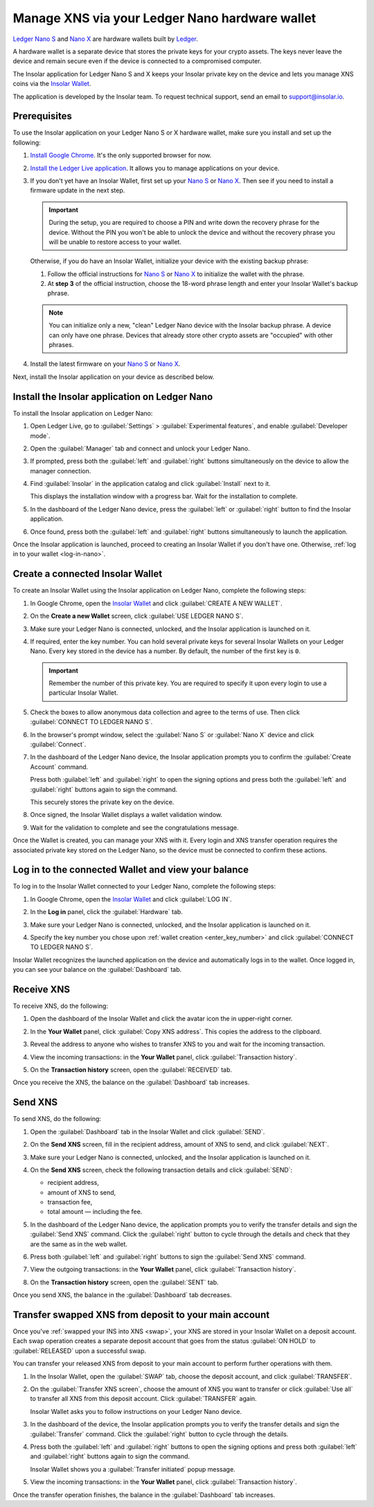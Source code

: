 .. _ledger-nano:

Manage XNS via your Ledger Nano hardware wallet
===============================================

`Ledger Nano S <https://shop.ledger.com/products/ledger-nano-s>`_ and `Nano X <https://shop.ledger.com/products/ledger-nano-x>`_ are hardware wallets built by `Ledger <https://www.ledger.com/>`_.

A hardware wallet is a separate device that stores the private keys for your crypto assets. The keys never leave the device and remain secure even if the device is connected to a compromised computer.

The Insolar application for Ledger Nano S and X keeps your Insolar private key on the device and lets you manage XNS coins via the `Insolar Wallet <https://wallet.insolar.io>`_.

The application is developed by the Insolar team. To request technical support, send an email to support@insolar.io.

Prerequisites
-------------

To use the Insolar application on your Ledger Nano S or X hardware wallet, make sure you install and set up the following:

#. `Install Google Chrome <https://www.google.com/chrome/>`_. It's the only supported browser for now.
#. `Install the Ledger Live application <https://support.ledger.com/hc/en-us/articles/360006395553/>`_. It allows you to manage applications on your device.
#. If you don't yet have an Insolar Wallet, first set up your `Nano S <https://support.ledger.com/hc/en-us/articles/360000613793>`_ or `Nano X <https://support.ledger.com/hc/en-us/articles/360018784134>`_. Then see if you need to install a firmware update in the next step.

   .. important::

     During the setup, you are required to choose a PIN and write down the recovery phrase for the device. Without the PIN you won't be able to unlock the device and without the recovery phrase you will be unable to restore access to your wallet.

   Otherwise, if you do have an Insolar Wallet, initialize your device with the existing backup phrase:

   #. Follow the official instructions for `Nano S <https://support.ledger.com/hc/en-us/articles/360005434914>`_ or `Nano X <https://support.ledger.com/hc/en-us/articles/360015132494>`_ to initialize the wallet with the phrase.
   #. At **step 3** of the official instruction, choose the 18-word phrase length and enter your Insolar Wallet's backup phrase.

   .. note:: You can initialize only a new, "clean" Ledger Nano device with the Insolar backup phrase. A device can only have one phrase. Devices that already store other crypto assets are "occupied" with other phrases.
   
#. Install the latest firmware on your `Nano S <https://support.ledger.com/hc/en-us/articles/360002731113-Update-Ledger-Nano-S-firmware>`_ or `Nano X <https://support.ledger.com/hc/en-us/articles/360013349800>`_.

Next, install the Insolar application on your device as described below.

.. _install-ins-app:

Install the Insolar application on Ledger Nano
----------------------------------------------

To install the Insolar application on Ledger Nano:

#. Open Ledger Live, go to :guilabel:`Settings` > :guilabel:`Experimental features`, and enable :guilabel:`Developer mode`.

   .. image:: imgs/mig-test/ledger-dev-mode.png
      :width: 700px

#. Open the :guilabel:`Manager` tab and connect and unlock your Ledger Nano.

   .. image:: imgs/mig-test/ledger-live-connect.png
      :width: 600px

#. If prompted, press both the :guilabel:`left` and :guilabel:`right` buttons simultaneously on the device to allow the manager connection.

   .. image:: imgs/mig-test/allow-ledger-live.png
      :width: 300px

#. Find :guilabel:`Insolar` in the application catalog and click :guilabel:`Install` next to it.

   This displays the installation window with a progress bar. Wait for the installation to complete.

#. In the dashboard of the Ledger Nano device, press the :guilabel:`left` or :guilabel:`right` button to find the Insolar application.

#. Once found, press both the :guilabel:`left` and :guilabel:`right` buttons simultaneously to launch the application.

Once the Insolar application is launched, proceed to creating an Insolar Wallet if you don't have one. Otherwise, :ref:`log in to your wallet <log-in-nano>`.

Create a connected Insolar Wallet
-----------------------------------

To create an Insolar Wallet using the Insolar application on Ledger Nano, complete the following steps:

#. In Google Chrome, open the `Insolar Wallet <https://wallet.insolar.io>`_ and click :guilabel:`CREATE A NEW WALLET`.

   .. image:: imgs/mig-test/create-ins-wlt.png
      :width: 400px

#. On the **Create a new Wallet** screen, click :guilabel:`USE LEDGER NANO S`.

   .. image:: imgs/mig-test/use-ledger-n.png
      :width: 400px

#. Make sure your Ledger Nano is connected, unlocked, and the Insolar application is launched on it.

   .. _enter_key_number:

#. If required, enter the key number. You can hold several private keys for several Insolar Wallets on your Ledger Nano. Every key stored in the device has a number. By default, the number of the first key is ``0``.

   .. important:: Remember the number of this private key. You are required to specify it upon every login to use a particular Insolar Wallet.

   .. image:: imgs/mig-test/key-number.png
      :width: 500px

#. Check the boxes to allow anonymous data collection and agree to the terms of use. Then click :guilabel:`CONNECT TO LEDGER NANO S`.

   .. image:: imgs/mig-test/connect-n.png
      :width: 500px

#. In the browser's prompt window, select the :guilabel:`Nano S` or :guilabel:`Nano X` device and click :guilabel:`Connect`.

   .. image:: imgs/mig-test/select-n.png
      :width: 400px

#. In the dashboard of the Ledger Nano device, the Insolar application prompts you to confirm the :guilabel:`Create Account` command.
   
   .. image:: imgs/mig-test/ledger-s-create-account.png
      :width: 300px

   Press both :guilabel:`left` and :guilabel:`right` to open the signing options and press both the :guilabel:`left` and :guilabel:`right` buttons again to sign the command.
      
   .. image:: imgs/mig-test/ledger-s-create-account-sign.png
      :width: 300px

   This securely stores the private key on the device.

#. Once signed, the Insolar Wallet displays a wallet validation window.

   .. image:: imgs/mig-test/one-more-thing.png
      :width: 400px

#. Wait for the validation to complete and see the congratulations message.

   .. image:: imgs/mig-test/ledger-n-congrats.png
      :width: 400px

Once the Wallet is created, you can manage your XNS with it. Every login and XNS transfer operation requires the associated private key stored on the Ledger Nano, so the device must be connected to confirm these actions.

.. _log-in-nano:

Log in to the connected Wallet and view your balance
----------------------------------------------------

To log in to the Insolar Wallet connected to your Ledger Nano, complete the following steps:

#. In Google Chrome, open the `Insolar Wallet <https://wallet.insolar.io>`_ and click :guilabel:`LOG IN`.
#. In the **Log in** panel, click the :guilabel:`Hardware` tab.

   .. image:: imgs/mig-test/login-hw.png
      :width: 400px

#. Make sure your Ledger Nano is connected, unlocked, and the Insolar application is launched on it.
#. Specify the key number you chose upon :ref:`wallet creation <enter_key_number>` and click :guilabel:`CONNECT TO LEDGER NANO S`.

   .. image:: imgs/mig-test/enter-key-number.png
      :width: 400px

Insolar Wallet recognizes the launched application on the device and automatically logs in to the wallet. Once logged in, you can see your balance on the :guilabel:`Dashboard` tab.

Receive XNS
-----------

To receive XNS, do the following:

#. Open the dashboard of the Insolar Wallet and click the avatar icon the in upper-right corner.

   .. image:: imgs/mig-test/click-avatar.png
      :width: 250px

#. In the **Your Wallet** panel, click :guilabel:`Copy XNS address`. This copies the address to the clipboard.

   .. image:: imgs/mig-test/copy-xns-address.png
      :width: 200px

#. Reveal the address to anyone who wishes to transfer XNS to you and wait for the incoming transaction.
#. View the incoming transactions: in the **Your Wallet** panel, click :guilabel:`Transaction history`.

   .. image:: imgs/mig-test/click-history.png
      :width: 200px

#. On the **Transaction history** screen, open the :guilabel:`RECEIVED` tab.

   .. image:: imgs/mig-test/click-received.png
      :width: 400px

Once you receive the XNS, the balance on the :guilabel:`Dashboard` tab increases.

Send XNS
--------

To send XNS, do the following:

#. Open the :guilabel:`Dashboard` tab in the Insolar Wallet and click :guilabel:`SEND`.

   .. image:: imgs/mig-test/click-send.png
      :width: 150px

#. On the **Send XNS** screen, fill in the recipient address, amount of XNS to send, and click :guilabel:`NEXT`.

   .. image:: imgs/mig-test/send-xns.png
      :width: 400px

#. Make sure your Ledger Nano is connected, unlocked, and the Insolar application is launched on it.
#. On the **Send XNS** screen, check the following transaction details and click :guilabel:`SEND`:

   * recipient address,
   * amount of XNS to send,
   * transaction fee,
   * total amount — including the fee.

   .. image:: imgs/mig-test/check-details.png
      :width: 400px

#. In the dashboard of the Ledger Nano device, the application prompts you to verify the transfer details and sign the :guilabel:`Send XNS` command. Click the :guilabel:`right` button to cycle through the details and check that they are the same as in the web wallet.
  
#. Press both :guilabel:`left` and :guilabel:`right` buttons to sign the :guilabel:`Send XNS` command.

   .. image:: imgs/mig-test/ledger-s-create-account-sign.png
      :width: 300px

#. View the outgoing transactions: in the **Your Wallet** panel, click :guilabel:`Transaction history`.

   .. image:: imgs/mig-test/click-history.png
      :width: 200px

#. On the **Transaction history** screen, open the :guilabel:`SENT` tab.

   .. image:: imgs/mig-test/click-sent.png
      :width: 400px

Once you send XNS, the balance in the :guilabel:`Dashboard` tab decreases.

Transfer swapped XNS from deposit to your main account
------------------------------------------------------

Once you've :ref:`swapped your INS into XNS <swap>`, your XNS are stored in your Insolar Wallet on a deposit account. Each swap operation creates a separate deposit account that goes from the status :guilabel:`ON HOLD` to :guilabel:`RELEASED` upon a successful swap.

You can transfer your released XNS from deposit to your main account to perform further operations with them. 

#. In the Insolar Wallet, open the :guilabel:`SWAP` tab, choose the deposit account, and click :guilabel:`TRANSFER`.

   .. image:: imgs/mig-test/transfer-xns-deposit-to-main-account.png
      :width: 450px

#. On the :guilabel:`Transfer XNS screen`, choose the amount of XNS you want to transfer or click :guilabel:`Use all` to transfer all XNS from this deposit account. Click :guilabel:`TRANSFER` again. 

   .. image:: imgs/mig-test/transfer-xns-deposit-to-main-account-use-all.png
      :width: 500px

   Insolar Wallet asks you to follow instructions on your Ledger Nano device.

   .. image:: imgs/mig-test/transfer-xns-deposit-to-main-nano-s.png
      :width: 500px      

#. In the dashboard of the device, the Insolar application prompts you to verify the transfer details and sign the :guilabel:`Transfer` command. Click the :guilabel:`right` button to cycle through the details.

#. Press both the :guilabel:`left` and :guilabel:`right` buttons to open the signing options and press both :guilabel:`left` and :guilabel:`right` buttons again to sign the command.

   .. image:: imgs/mig-test/ledger-s-create-account-sign.png
      :width: 300px

   Insolar Wallet shows you a :guilabel:`Transfer initiated` popup message.

   .. image:: imgs/mig-test/transfer-xns-deposit-to-main-success.png
      :width: 500px

#. View the incoming transactions: in the **Your Wallet** panel, click :guilabel:`Transaction history`.

   .. image:: imgs/mig-test/transfer-xns-deposit-to-main-transaction-history.png
      :width: 800px

Once the transfer operation finishes, the balance in the :guilabel:`Dashboard` tab increases.
